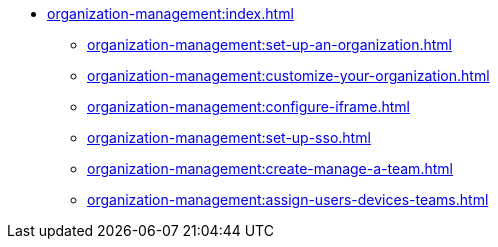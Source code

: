 * xref:organization-management:index.adoc[]

** xref:organization-management:set-up-an-organization.adoc[]
** xref:organization-management:customize-your-organization.adoc[]
** xref:organization-management:configure-iframe.adoc[]
** xref:organization-management:set-up-sso.adoc[]
** xref:organization-management:create-manage-a-team.adoc[]
** xref:organization-management:assign-users-devices-teams.adoc[]